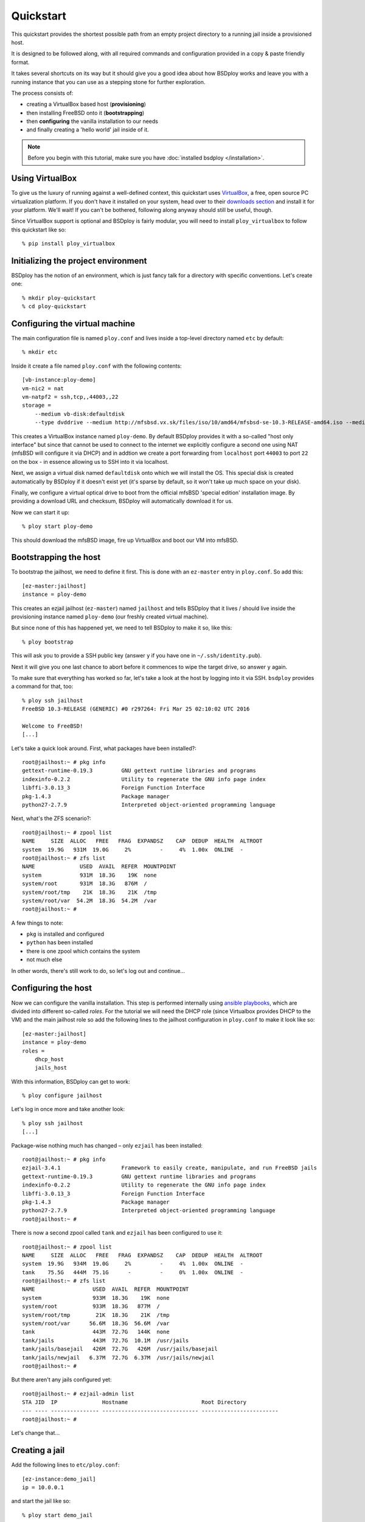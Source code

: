 Quickstart
==========

This quickstart provides the shortest possible path from an empty project directory to a running jail inside a provisioned host.

It is designed to be followed along, with all required commands and configuration provided in a copy & paste friendly format.

It takes several shortcuts on its way but it should give you a good idea about how BSDploy works and leave you with a running instance that you can use as a stepping stone for further exploration.

The process consists of:

- creating a VirtualBox based host (**provisioning**)
- then installing FreeBSD onto it (**bootstrapping**)
- then **configuring** the vanilla installation to our needs
- and finally creating a 'hello world' jail inside of it.

.. note:: Before you begin with this tutorial, make sure you have :doc:`installed bsdploy </installation>`.

Using VirtualBox
----------------

To give us the luxury of running against a well-defined context, this quickstart uses `VirtualBox <https://www.virtualbox.org>`_, a free, open source PC virtualization platform. If you don't have it installed on your system, head over to their `downloads section <https://www.virtualbox.org/wiki/Downloads>`_ and install it for your platform. We'll wait! If you can't be bothered, following along anyway should still be useful, though.

Since VirtualBox support is optional and BSDploy is fairly modular, you will need to install ``ploy_virtualbox`` to follow this quickstart like so::

    % pip install ploy_virtualbox


Initializing the project environment
------------------------------------

BSDploy has the notion of an environment, which is just fancy talk for a directory with specific conventions. Let's create one::

    % mkdir ploy-quickstart
    % cd ploy-quickstart


Configuring the virtual machine
-------------------------------

The main configuration file is named ``ploy.conf`` and lives inside a top-level directory named ``etc`` by default::

    % mkdir etc

Inside it create a file named ``ploy.conf`` with the following contents::

    [vb-instance:ploy-demo]
    vm-nic2 = nat
    vm-natpf2 = ssh,tcp,,44003,,22
    storage =
        --medium vb-disk:defaultdisk
        --type dvddrive --medium http://mfsbsd.vx.sk/files/iso/10/amd64/mfsbsd-se-10.3-RELEASE-amd64.iso --medium_sha1 564758b0dfebcabfa407491c9b7c4b6a09d9603e


This creates a VirtualBox instance named ``ploy-demo``. By default BSDploy provides it with a so-called "host only interface" but since that cannot be used to connect to the internet we explicitly configure a second one using NAT (mfsBSD will configure it via DHCP) and in addtion we create a port forwarding from ``localhost`` port ``44003`` to port ``22`` on the box - in essence allowing us to SSH into it via localhost.

Next, we assign a virtual disk named ``defaultdisk`` onto which we will install the OS. This special disk is created automatically by BSDploy if it doesn't exist yet (it's sparse by default, so it won't take up much space on your disk).

Finally, we configure a virtual optical drive to boot from the official mfsBSD 'special edition' installation image. By providing a download URL and checksum, BSDploy will automatically download it for us.

Now we can start it up::

    % ploy start ploy-demo

This should download the mfsBSD image, fire up VirtualBox and boot our VM into mfsBSD.


Bootstrapping the host
----------------------

To bootstrap the jailhost, we need to define it first. This is done with an ``ez-master`` entry in ``ploy.conf``. So add this::

    [ez-master:jailhost]
    instance = ploy-demo

This creates an ezjail jailhost (``ez-master``) named ``jailhost`` and tells BSDploy that it lives / should live inside the provisioning instance named ``ploy-demo`` (our freshly created virtual machine).

But since none of this has happened yet, we need to tell BSDploy to make it so, like this::

    % ploy bootstrap

This will ask you to provide a SSH public key (answer ``y`` if you have one in ``~/.ssh/identity.pub``).

Next it will give you one last chance to abort before it commences to wipe the target drive, so answer ``y`` again.

To make sure that everything has worked so far, let's take a look at the host by logging into it via SSH. ``bsdploy`` provides a command for that, too::

    % ploy ssh jailhost
    FreeBSD 10.3-RELEASE (GENERIC) #0 r297264: Fri Mar 25 02:10:02 UTC 2016

    Welcome to FreeBSD!
    [...]

Let's take a quick look around. First, what packages have been installed?::

    root@jailhost:~ # pkg info
    gettext-runtime-0.19.3         GNU gettext runtime libraries and programs
    indexinfo-0.2.2                Utility to regenerate the GNU info page index
    libffi-3.0.13_3                Foreign Function Interface
    pkg-1.4.3                      Package manager
    python27-2.7.9                 Interpreted object-oriented programming language

Next, what's the ZFS scenario?::

    root@jailhost:~ # zpool list
    NAME     SIZE  ALLOC   FREE   FRAG  EXPANDSZ    CAP  DEDUP  HEALTH  ALTROOT
    system  19.9G   931M  19.0G     2%         -     4%  1.00x  ONLINE  -
    root@jailhost:~ # zfs list
    NAME              USED  AVAIL  REFER  MOUNTPOINT
    system            931M  18.3G    19K  none
    system/root       931M  18.3G   876M  /
    system/root/tmp    21K  18.3G    21K  /tmp
    system/root/var  54.2M  18.3G  54.2M  /var
    root@jailhost:~ # 

A few things to note:

- ``pkg`` is installed and configured
- ``python`` has been installed
- there is one zpool which contains the system
- not much else

In other words, there's still work to do, so let's log out and continue...


Configuring the host
--------------------

Now we can configure the vanilla installation. This step is performed internally using `ansible playbooks <http://docs.ansible.com/playbooks_intro.html>`_, which are divided into different so-called *roles*. For the tutorial we will need the DHCP role (since Virtualbox provides DHCP to the VM) and the main jailhost role so add the following lines to the jailhost configuration in ``ploy.conf`` to make it look like so::

    [ez-master:jailhost]
    instance = ploy-demo
    roles =
        dhcp_host
        jails_host

With this information, BSDploy can get to work::

    % ploy configure jailhost

Let's log in once more and take another look::

    % ploy ssh jailhost
    [...]

Package-wise nothing much has changed – only ``ezjail`` has been installed::

    root@jailhost:~ # pkg info
    ezjail-3.4.1                   Framework to easily create, manipulate, and run FreeBSD jails
    gettext-runtime-0.19.3         GNU gettext runtime libraries and programs
    indexinfo-0.2.2                Utility to regenerate the GNU info page index
    libffi-3.0.13_3                Foreign Function Interface
    pkg-1.4.3                      Package manager
    python27-2.7.9                 Interpreted object-oriented programming language
    root@jailhost:~ # 

There is now a second zpool called ``tank`` and ``ezjail`` has been configured to use it::

    root@jailhost:~ # zpool list
    NAME     SIZE  ALLOC   FREE   FRAG  EXPANDSZ    CAP  DEDUP  HEALTH  ALTROOT
    system  19.9G   934M  19.0G     2%         -     4%  1.00x  ONLINE  -
    tank    75.5G   444M  75.1G      -         -     0%  1.00x  ONLINE  -
    root@jailhost:~ # zfs list
    NAME                  USED  AVAIL  REFER  MOUNTPOINT
    system                933M  18.3G    19K  none
    system/root           933M  18.3G   877M  /
    system/root/tmp        21K  18.3G    21K  /tmp
    system/root/var      56.6M  18.3G  56.6M  /var
    tank                  443M  72.7G   144K  none
    tank/jails            443M  72.7G  10.1M  /usr/jails
    tank/jails/basejail   426M  72.7G   426M  /usr/jails/basejail
    tank/jails/newjail   6.37M  72.7G  6.37M  /usr/jails/newjail
    root@jailhost:~ # 


But there aren't any jails configured yet::

    root@jailhost:~ # ezjail-admin list
    STA JID  IP              Hostname                       Root Directory
    --- ---- --------------- ------------------------------ ------------------------
    root@jailhost:~ # 

Let's change that...


Creating a jail
---------------

Add the following lines to ``etc/ploy.conf``::


    [ez-instance:demo_jail]
    ip = 10.0.0.1

and start the jail like so::

    % ploy start demo_jail

Let's check on it first, by logging into the host::

    ploy ssh jailhost
    root@jailhost:~ # ezjail-admin list
    STA JID  IP              Hostname                       Root Directory
    --- ---- --------------- ------------------------------ ------------------------
    ZR  1    10.0.0.1        demo_jail                      /usr/jails/demo_jail

Ok, we have a running jail, listening on a private IP – how do we communicate with it?
Basically, there are two options (besides giving it a public IP): either port forwarding from the host or using a SSH proxy command.

Rather conveniently `ploy_ezjail <https://github.com/ployground/ploy_ezjail>`_ has defaults for the latter.

Log out from the jailhost and run this::

    # ploy ssh demo_jail
    FreeBSD 10.3-RELEASE (GENERIC) #0 r297264: Fri Mar 25 02:10:02 UTC 2016

    Gehe nicht über Los.
    root@demo_jail:~ # 

and there you are, inside the jail.

But frankly, that's not very interesting. As a final step of this introduction, let's configure it to act as a simple webserver using an ansible playbook.


Configuring a jail
------------------

Like with the jailhost, we could assign roles to our demo jail, but another way is to create a playbook with the same name. If such a playbook exists, BSDploy will use that when you call ``configure``. So, create a top-level file named ``jailhost-demo_jail.yml`` with the following content:

.. code-block:: yaml

    ---
    - hosts: jailhost-demo_jail
      tasks:
        - name: install nginx
          pkgng: name=nginx state=present
        - name: Setup nginx to start immediately and on boot
          service: name=nginx enabled=yes state=started

and apply it::

    % ploy configure demo_jail

Ok, now we have a jail with a webserver running inside of it. How do we access it? Right, *port forwarding*...


Port forwarding
***************

Port forwarding from the host to jails is implemented using ``ipnat`` and BSDploy offers explicit support for configuring it.

To do so, make a folder named ``host_vars``::

    % mkdir host_vars

and create the file ``jailhost.yml`` in it with the following content::

    pf_nat_rules:
        - "rdr on em0 proto tcp from any to em0 port 80 -> {{ hostvars['jailhost-demo_jail']['ploy_ip'] }} port 80"

To activate the rules, re-apply the jail host configuration with just the ``pf-conf`` tag.
Ansible will figure out, that it needs to update them (and only them) and then restart the network. However, in practice running the entire configuration can take quite some time, so if you already know you only want to update some specific sub set of tasks you can pass in one or more tags. In this case for updating the ipnat rules::

    % ploy configure jailhost -t pf-conf

Since the demo is running inside a host that got its IP address via DHCP we will need to find that out before we can access it in the browser.

To find out, which one was assigned run ``ifconfig`` like so::

    % ploy ssh jailhost 'ifconfig em0'
    em0: flags=8843<UP,BROADCAST,RUNNING,SIMPLEX,MULTICAST> metric 0 mtu 1500
        options=9b<RXCSUM,TXCSUM,VLAN_MTU,VLAN_HWTAGGING,VLAN_HWCSUM>
        ether 08:00:27:87:2e:40
        inet 192.168.56.108 netmask 0xffffff00 broadcast 192.168.56.255
        nd6 options=29<PERFORMNUD,IFDISABLED,AUTO_LINKLOCAL>
        media: Ethernet autoselect (1000baseT <full-duplex>)
        status: active

Visit the IP in your browser and you should be greeted with the default page of ``nginx``.

